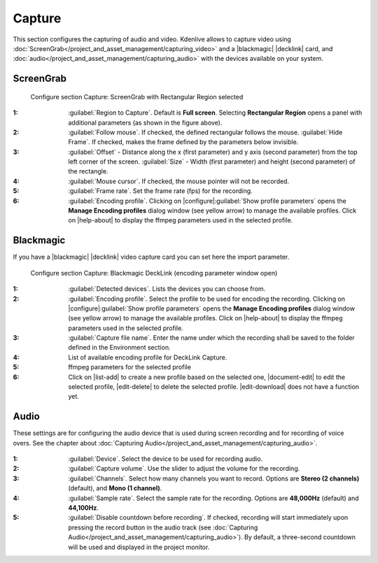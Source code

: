 .. meta::
   :description: Kdenlive Documentation - Configuration Capture
   :keywords: KDE, Kdenlive, documentation, user manual, configuration, preferences, capture, screengrab, screen grab, decklink, audio capture, video capture, video editor, open source, free, learn, easy


.. metadata-placeholder

   :authors: - Bernd Jordan (https://discuss.kde.org/u/berndmj)

   :license: Creative Commons License SA 4.0


.. |blackmagic| raw:: html

   <a href="https://www.blackmagicdesign.com" target="_blank">Blackmagic</a>

.. |decklink| raw:: html

   <a href="https://www.blackmagicdesign.com/products/decklink" target="_blank">Decklink</a>


Capture
-------

This section configures the capturing of audio and video. Kdenlive allows to capture video using :doc:`ScreenGrab</project_and_asset_management/capturing_video>` and a |blackmagic| |decklink| card, and :doc:`audio</project_and_asset_management/capturing_audio>` with the devices available on your system.


.. _configure_capture_screengrab:

ScreenGrab
~~~~~~~~~~

.. figure:: /images/getting_started/configure_capture_screengrab_2412.webp
   :width: 700px
   :figwidth: 700px
   :alt: Kdenlive Configure Screen Grab

   Configure section Capture: ScreenGrab with Rectangular Region selected

:1: :guilabel:`Region to Capture`. Default is **Full screen**. Selecting **Rectangular Region** opens a panel with additional parameters (as shown in the figure above).

:2: :guilabel:`Follow mouse`. If checked, the defined rectangular follows the mouse. :guilabel:`Hide Frame`. If checked, makes the frame defined by the parameters below invisible.

:3: :guilabel:`Offset` - Distance along the x (first parameter) and y axis (second parameter) from the top left corner of the screen. :guilabel:`Size` - Width (first parameter) and height (second parameter) of the rectangle.

:4: :guilabel:`Mouse cursor`. If checked, the mouse pointer will not be recorded.

:5: :guilabel:`Frame rate`. Set the frame rate (fps) for the recording.

:6: :guilabel:`Encoding profile`. Clicking on |configure|\ :guilabel:`Show profile parameters` opens the **Manage Encoding profiles** dialog window (see yellow arrow) to manage the available profiles. Click on |help-about| to display the ffmpeg parameters used in the selected profile.


.. _configure_capture_blackmagic:

Blackmagic
~~~~~~~~~~

If you have a |blackmagic| |decklink| video capture card you can set here the import parameter.

.. figure:: /images/getting_started/configure_capture_blackmagic_2412.webp
   :width: 700px
   :figwidth: 700px
   :alt: Kdenlive_Configure_screen_grab_Blackmagic

   Configure section Capture: Blackmagic DeckLink (encoding parameter window open)

:1: :guilabel:`Detected devices`. Lists the devices you can choose from.

:2: :guilabel:`Encoding profile`. Select the profile to be used for encoding the recording. Clicking on |configure|\ :guilabel:`Show profile parameters` opens the **Manage Encoding profiles** dialog window (see yellow arrow) to manage the available profiles. Click on |help-about| to display the ffmpeg parameters used in the selected profile.

:3: :guilabel:`Capture file name`. Enter the name under which the recording shall be saved to the folder defined in the Environment section.

:4: List of available encoding profile for DeckLink Capture.

:5: ffmpeg parameters for the selected profile

:6: Click on |list-add| to create a new profile based on the selected one, |document-edit| to edit the selected profile, |edit-delete| to delete the selected profile. |edit-download| does not have a function yet. 


.. _configure_capture_audio:

.. .. versionadded:: 22.12
   Disable countdown before recording

Audio
~~~~~

These settings are for configuring the audio device that is used during screen recording and for recording of voice overs. See the chapter about :doc:`Capturing Audio</project_and_asset_management/capturing_audio>`.

.. figure:: /images/getting_started/configure_capture_audio_2412.webp
   :width: 700px
   :figwidth: 700px
   :alt: Kdenlive_Configure_screen_grab_audio


:1: :guilabel:`Device`. Select the device to be used for recording audio.

:2: :guilabel:`Capture volume`. Use the slider to adjust the volume for the recording.

:3: :guilabel:`Channels`. Select how many channels you want to record. Options are **Stereo (2 channels)** (default), and **Mono (1 channel)**.

:4: :guilabel:`Sample rate`. Select the sample rate for the recording. Options are **48,000Hz** (default) and **44,100Hz**.

:5: :guilabel:`Disable countdown before recording`. If checked, recording will start immediately upon pressing the record button in the audio track (see :doc:`Capturing Audio</project_and_asset_management/capturing_audio>`). By default, a three-second countdown will be used and displayed in the project monitor.